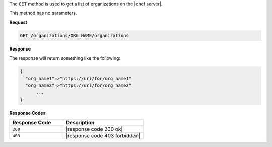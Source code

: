 .. The contents of this file are included in multiple topics.
.. This file should not be changed in a way that hinders its ability to appear in multiple documentation sets.

The ``GET`` method is used to get a list of organizations on the |chef server|.

This method has no parameters.

**Request**

.. code-block:: xml

   GET /organizations/ORG_NAME/organizations

**Response**

The response will return something like the following:

.. code-block:: javascript

   {
     "org_name1"=>"https://url/for/org_name1"
     "org_name2"=>"https://url/for/org_name2"
	 ...
   }

**Response Codes**

.. list-table::
   :widths: 200 300
   :header-rows: 1

   * - Response Code
     - Description
   * - ``200``
     - |response code 200 ok|
   * - ``403``
     - |response code 403 forbidden|

